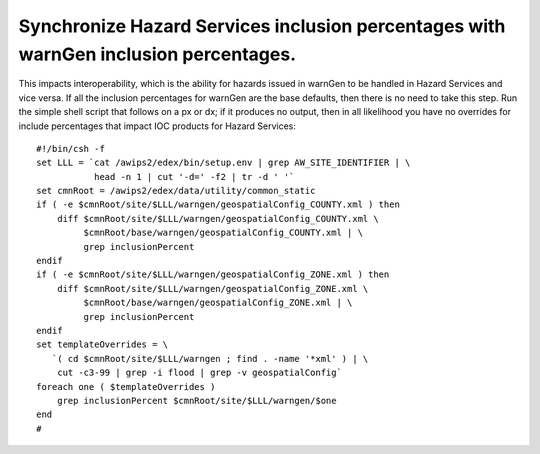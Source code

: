 Synchronize Hazard Services inclusion percentages with warnGen inclusion percentages.
=====================================================================================

This impacts interoperability, which is the ability for hazards issued in warnGen to be handled in Hazard Services and vice versa. If all the inclusion percentages for warnGen are the base defaults, then there is no need to take this step. Run the simple shell script that follows on a px or dx; if it produces no output, then in all likelihood you have no overrides for include percentages that impact IOC products for Hazard Services::

           #!/bin/csh -f
           set LLL = `cat /awips2/edex/bin/setup.env | grep AW_SITE_IDENTIFIER | \
                      head -n 1 | cut '-d=' -f2 | tr -d ' '`
           set cmnRoot = /awips2/edex/data/utility/common_static
           if ( -e $cmnRoot/site/$LLL/warngen/geospatialConfig_COUNTY.xml ) then
               diff $cmnRoot/site/$LLL/warngen/geospatialConfig_COUNTY.xml \
                    $cmnRoot/base/warngen/geospatialConfig_COUNTY.xml | \
                    grep inclusionPercent
           endif
           if ( -e $cmnRoot/site/$LLL/warngen/geospatialConfig_ZONE.xml ) then
               diff $cmnRoot/site/$LLL/warngen/geospatialConfig_ZONE.xml \
                    $cmnRoot/base/warngen/geospatialConfig_ZONE.xml | \
                    grep inclusionPercent
           endif
           set templateOverrides = \
              `( cd $cmnRoot/site/$LLL/warngen ; find . -name '*xml' ) | \
               cut -c3-99 | grep -i flood | grep -v geospatialConfig`
           foreach one ( $templateOverrides )
               grep inclusionPercent $cmnRoot/site/$LLL/warngen/$one
           end
           #

